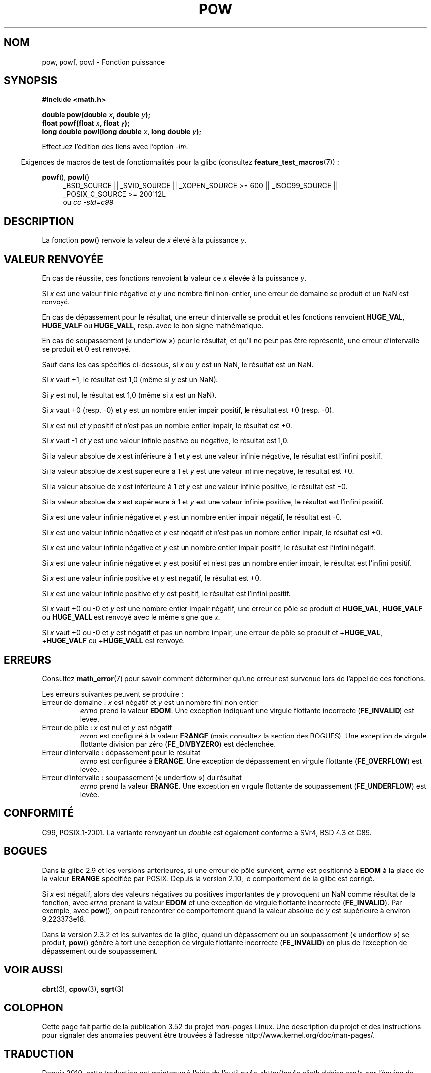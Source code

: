 .\" Copyright 1993 David Metcalfe (david@prism.demon.co.uk)
.\" and Copyright 2008, Linux Foundation, written by Michael Kerrisk
.\"     <mtk.manpages@gmail.com>
.\"
.\" %%%LICENSE_START(VERBATIM)
.\" Permission is granted to make and distribute verbatim copies of this
.\" manual provided the copyright notice and this permission notice are
.\" preserved on all copies.
.\"
.\" Permission is granted to copy and distribute modified versions of this
.\" manual under the conditions for verbatim copying, provided that the
.\" entire resulting derived work is distributed under the terms of a
.\" permission notice identical to this one.
.\"
.\" Since the Linux kernel and libraries are constantly changing, this
.\" manual page may be incorrect or out-of-date.  The author(s) assume no
.\" responsibility for errors or omissions, or for damages resulting from
.\" the use of the information contained herein.  The author(s) may not
.\" have taken the same level of care in the production of this manual,
.\" which is licensed free of charge, as they might when working
.\" professionally.
.\"
.\" Formatted or processed versions of this manual, if unaccompanied by
.\" the source, must acknowledge the copyright and authors of this work.
.\" %%%LICENSE_END
.\"
.\" References consulted:
.\"     Linux libc source code
.\"     Lewine's _POSIX Programmer's Guide_ (O'Reilly & Associates, 1991)
.\"     386BSD man pages
.\" Modified 1993-07-24 by Rik Faith (faith@cs.unc.edu)
.\" Modified 1995-08-14 by Arnt Gulbrandsen <agulbra@troll.no>
.\" Modified 2002-07-27 by Walter Harms
.\" 	(walter.harms@informatik.uni-oldenburg.de)
.\"*******************************************************************
.\"
.\" This file was generated with po4a. Translate the source file.
.\"
.\"*******************************************************************
.TH POW 3 "12 septembre 2010" "" "Manuel du programmeur Linux"
.SH NOM
pow, powf, powl \- Fonction puissance
.SH SYNOPSIS
.nf
\fB#include <math.h>\fP
.sp
\fBdouble pow(double \fP\fIx\fP\fB, double \fP\fIy\fP\fB);\fP
.br
\fBfloat powf(float \fP\fIx\fP\fB, float \fP\fIy\fP\fB);\fP
.br
\fBlong double powl(long double \fP\fIx\fP\fB, long double \fP\fIy\fP\fB);\fP
.fi
.sp
Effectuez l'édition des liens avec l'option \fI\-lm\fP.
.sp
.in -4n
Exigences de macros de test de fonctionnalités pour la glibc (consultez
\fBfeature_test_macros\fP(7))\ :
.in
.sp
.ad l
\fBpowf\fP(), \fBpowl\fP()\ :
.RS 4
_BSD_SOURCE || _SVID_SOURCE || _XOPEN_SOURCE\ >=\ 600 || _ISOC99_SOURCE
|| _POSIX_C_SOURCE\ >=\ 200112L
.br
ou \fIcc\ \-std=c99\fP
.RE
.ad
.SH DESCRIPTION
La fonction \fBpow\fP() renvoie la valeur de \fIx\fP élevé à la puissance \fIy\fP.
.SH "VALEUR RENVOYÉE"
En cas de réussite, ces fonctions renvoient la valeur de \fIx\fP élevée à la
puissance \fIy\fP.

.\" The domain error is generated at least as far back as glibc 2.4
Si \fIx\fP est une valeur finie négative et \fIy\fP une nombre fini non\-entier,
une erreur de domaine se produit et un NaN est renvoyé.

.\" The range error is generated at least as far back as glibc 2.4
En cas de dépassement pour le résultat, une erreur d'intervalle se produit
et les fonctions renvoient \fBHUGE_VAL\fP, \fBHUGE_VALF\fP ou \fBHUGE_VALL\fP,
resp. avec le bon signe mathématique.

.\" POSIX.1 does not specify the sign of the zero,
.\" but http://sources.redhat.com/bugzilla/show_bug.cgi?id=2678
.\" points out that the zero has the wrong sign in some cases.
En cas de soupassement («\ underflow\ ») pour le résultat, et qu'il ne peut
pas être représenté, une erreur d'intervalle se produit et 0 est renvoyé.

Sauf dans les cas spécifiés ci\-dessous, si \fIx\fP ou \fIy\fP est un NaN, le
résultat est un NaN.

Si \fIx\fP vaut +1, le résultat est 1,0 (même si \fIy\fP est un NaN).

Si \fIy\fP est nul, le résultat est 1,0 (même si \fIx\fP est un NaN).

Si \fIx\fP vaut +0 (resp. \-0) et \fIy\fP est un nombre entier impair positif, le
résultat est +0 (resp. \-0).

Si \fIx\fP est nul et \fIy\fP positif et n'est pas un nombre entier impair, le
résultat est +0.

Si \fIx\fP vaut \-1 et \fIy\fP est une valeur infinie positive ou négative, le
résultat est 1,0.

Si la valeur absolue de \fIx\fP est inférieure à 1 et \fIy\fP est une valeur
infinie négative, le résultat est l'infini positif.

Si la valeur absolue de \fIx\fP est supérieure à 1 et \fIy\fP est une valeur
infinie négative, le résultat est +0.

Si la valeur absolue de \fIx\fP est inférieure à 1 et \fIy\fP est une valeur
infinie positive, le résultat est +0.

Si la valeur absolue de \fIx\fP est supérieure à 1 et \fIy\fP est une valeur
infinie positive, le résultat est l'infini positif.

Si \fIx\fP est une valeur infinie négative et \fIy\fP est un nombre entier impair
négatif, le résultat est \-0.

Si \fIx\fP est une valeur infinie négative et \fIy\fP est négatif et n'est pas un
nombre entier impair, le résultat est +0.

Si \fIx\fP est une valeur infinie négative et \fIy\fP est un nombre entier impair
positif, le résultat est l'infini négatif.

Si \fIx\fP est une valeur infinie négative et \fIy\fP est positif et n'est pas un
nombre entier impair, le résultat est l'infini positif.

Si \fIx\fP est une valeur infinie positive et \fIy\fP est négatif, le résultat est
+0.

Si \fIx\fP est une valeur infinie positive et \fIy\fP est positif, le résultat est
l'infini positif.

Si \fIx\fP vaut +0 ou \-0 et \fIy\fP est une nombre entier impair négatif, une
erreur de pôle se produit et \fBHUGE_VAL\fP, \fBHUGE_VALF\fP ou \fBHUGE_VALL\fP est
renvoyé avec le même signe que \fIx\fP.

.\" The pole error is generated at least as far back as glibc 2.4
Si \fIx\fP vaut +0 ou \-0 et \fIy\fP est négatif et pas un nombre impair, une
erreur de pôle se produit et +\fBHUGE_VAL\fP, +\fBHUGE_VALF\fP ou +\fBHUGE_VALL\fP
est renvoyé.
.SH ERREURS
.\" FIXME . review status of this error
.\" longstanding bug report for glibc:
.\" http://sources.redhat.com/bugzilla/show_bug.cgi?id=369
.\" For negative x, and -large and +large y, glibc 2.8 gives incorrect
.\" results
.\" pow(-0.5,-DBL_MAX)=nan
.\" EDOM FE_INVALID nan; fail-errno fail-except fail-result;
.\" FAIL (expected: range-error-overflow (ERANGE, FE_OVERFLOW); +INF)
.\"
.\" pow(-1.5,-DBL_MAX)=nan
.\" EDOM FE_INVALID nan; fail-errno fail-except fail-result;
.\" FAIL (expected: range-error-underflow (ERANGE, FE_UNDERFLOW); +0)
.\"
.\" pow(-0.5,DBL_MAX)=nan
.\" EDOM FE_INVALID nan; fail-errno fail-except fail-result;
.\" FAIL (expected: range-error-underflow (ERANGE, FE_UNDERFLOW); +0)
.\"
.\" pow(-1.5,DBL_MAX)=nan
.\" EDOM FE_INVALID nan; fail-errno fail-except fail-result;
.\" FAIL (expected: range-error-overflow (ERANGE, FE_OVERFLOW); +INF)
Consultez \fBmath_error\fP(7) pour savoir comment déterminer qu'une erreur est
survenue lors de l'appel de ces fonctions.
.PP
Les erreurs suivantes peuvent se produire\ :
.TP 
Erreur de domaine\ : \fIx\fP est négatif et \fIy\fP est un nombre fini non entier
\fIerrno\fP prend la valeur \fBEDOM\fP. Une exception indiquant une virgule
flottante incorrecte (\fBFE_INVALID\fP) est levée.
.TP 
Erreur de pôle\ : \fIx\fP est nul et \fIy\fP est négatif
\fIerrno\fP est configuré à la valeur \fBERANGE\fP (mais consultez la section des
BOGUES). Une exception de virgule flottante division par zéro
(\fBFE_DIVBYZERO\fP) est déclenchée.
.TP 
Erreur d'intervalle\ : dépassement pour le résultat
\fIerrno\fP est configurée à \fBERANGE\fP. Une exception de dépassement en virgule
flottante (\fBFE_OVERFLOW\fP) est levée.
.TP 
Erreur d'intervalle\ : soupassement («\ underflow\ ») du résultat
\fIerrno\fP prend la valeur \fBERANGE\fP. Une exception en virgule flottante de
soupassement (\fBFE_UNDERFLOW\fP) est levée.
.SH CONFORMITÉ
C99, POSIX.1\-2001. La variante renvoyant un \fIdouble\fP est également conforme
à SVr4, BSD\ 4.3 et C89.
.SH BOGUES
.\"
.\" http://sources.redhat.com/bugzilla/show_bug.cgi?id=6776
.\" or possibly 2.9, I haven't found the source code change
.\" and I don't have a 2.9 system to test
Dans la glibc 2.9 et les versions antérieures, si une erreur de pôle
survient, \fIerrno\fP est positionné à \fBEDOM\fP à la place de la valeur
\fBERANGE\fP spécifiée par POSIX. Depuis la version 2.10, le comportement de la
glibc est corrigé.

.\" see bug http://sources.redhat.com/bugzilla/show_bug.cgi?id=3866
.\" and http://sources.redhat.com/bugzilla/show_bug.cgi?id=369
Si \fIx\fP est négatif, alors des valeurs négatives ou positives importantes de
\fIy\fP provoquent un NaN comme résultat de la fonction, avec \fIerrno\fP prenant
la valeur \fBEDOM\fP et une exception de virgule flottante incorrecte
(\fBFE_INVALID\fP). Par exemple, avec \fBpow\fP(), on peut rencontrer ce
comportement quand la valeur absolue de \fIy\fP est supérieure à environ
9,223373e18.

.\" FIXME . Actually, 2.3.2 is the earliest test result I have; so yet
.\" to confirm if this error occurs only in 2.3.2.
Dans la version 2.3.2 et les suivantes de la glibc, quand un dépassement ou
un soupassement («\ underflow\ ») se produit, \fBpow\fP() génère à tort une
exception de virgule flottante incorrecte (\fBFE_INVALID\fP) en plus de
l'exception de dépassement ou de soupassement.
.SH "VOIR AUSSI"
\fBcbrt\fP(3), \fBcpow\fP(3), \fBsqrt\fP(3)
.SH COLOPHON
Cette page fait partie de la publication 3.52 du projet \fIman\-pages\fP
Linux. Une description du projet et des instructions pour signaler des
anomalies peuvent être trouvées à l'adresse
\%http://www.kernel.org/doc/man\-pages/.
.SH TRADUCTION
Depuis 2010, cette traduction est maintenue à l'aide de l'outil
po4a <http://po4a.alioth.debian.org/> par l'équipe de
traduction francophone au sein du projet perkamon
<http://perkamon.alioth.debian.org/>.
.PP
Christophe Blaess <http://www.blaess.fr/christophe/> (1996-2003),
Alain Portal <http://manpagesfr.free.fr/> (2003-2006).
Nicolas François et l'équipe francophone de traduction de Debian\ (2006-2009).
.PP
Veuillez signaler toute erreur de traduction en écrivant à
<perkamon\-fr@traduc.org>.
.PP
Vous pouvez toujours avoir accès à la version anglaise de ce document en
utilisant la commande
«\ \fBLC_ALL=C\ man\fR \fI<section>\fR\ \fI<page_de_man>\fR\ ».
